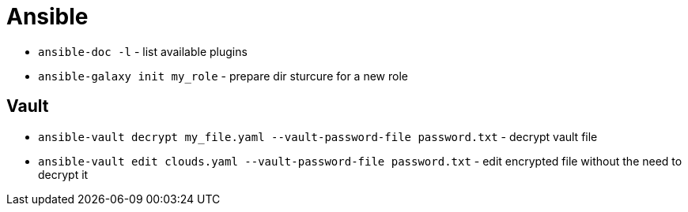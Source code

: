 = Ansible

* `ansible-doc -l` - list available plugins

* `ansible-galaxy init my_role` - prepare dir sturcure for a new role


== Vault

* `ansible-vault decrypt my_file.yaml --vault-password-file password.txt` - decrypt vault file
* `ansible-vault edit clouds.yaml --vault-password-file password.txt` - edit encrypted file without the need to decrypt it
